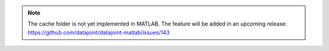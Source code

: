 .. note::

  The cache folder is not yet implemented in MATLAB.
  The feature will be added in an upcoming release: https://github.com/datajoint/datajoint-matlab/issues/143
